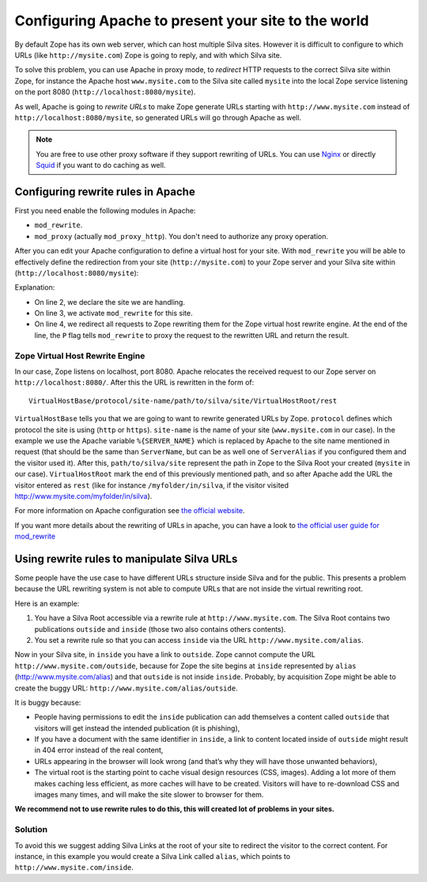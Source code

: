 Configuring Apache to present your site to the world
====================================================

By default Zope has its own web server, which can host multiple Silva
sites. However it is difficult to configure to which URLs (like
``http://mysite.com``) Zope is going to reply, and with which Silva site.

To solve this problem, you can use Apache in proxy mode, to *redirect*
HTTP requests to the correct Silva site within Zope, for instance the
Apache host ``www.mysite.com`` to the Silva site called ``mysite``
into the local Zope service listening on the port 8080
(``http://localhost:8080/mysite``).

As well, Apache is going to *rewrite URLs* to make Zope generate URLs
starting with ``http://www.mysite.com`` instead of
``http://localhost:8080/mysite``, so generated URLs will go through Apache
as well.


.. note:: You are free to use other proxy software if they support
  rewriting of URLs. You can use `Nginx`_ or directly `Squid`_ if you
  want to do caching as well.

Configuring rewrite rules in Apache
-----------------------------------

First you need enable the following modules in Apache:

- ``mod_rewrite``.

- ``mod_proxy`` (actually ``mod_proxy_http``). You don't need to
  authorize any proxy operation.

After you can edit your Apache configuration to define a virtual host
for your site. With ``mod_rewrite`` you will be able to effectively
define the redirection from your site (``http://mysite.com``) to your Zope
server and your Silva site within (``http://localhost:8080/mysite``):

.. code-block:: apache
   :linenos:

   <VirtualHost *:80>
     ServerName www.mysite.com
     RewriteEngine On
     RewriteRule ^/(.*) http://localhost:8080/VirtualHostBase/http/%{SERVER_NAME}:80/mysite/VirtualHostRoot/$1 [L,P]
   </VirtualHost>

Explanation:

- On line 2, we declare the site we are handling.

- On line 3, we activate ``mod_rewrite`` for this site.

- On line 4, we redirect all requests to Zope rewriting them for the
  Zope virtual host rewrite engine. At the end of the line, the ``P``
  flag tells ``mod_rewrite`` to proxy the request to the rewritten URL
  and return the result.

.. _zope-virtual_host_monster:

Zope Virtual Host Rewrite Engine
~~~~~~~~~~~~~~~~~~~~~~~~~~~~~~~~

In our case, Zope listens on localhost, port 8080. Apache relocates
the received request to our Zope server on
``http://localhost:8080/``. After this the URL is rewritten in the
form of::

  VirtualHostBase/protocol/site-name/path/to/silva/site/VirtualHostRoot/rest

``VirtualHostBase`` tells you that we are going to want to rewrite
generated URLs by Zope. ``protocol`` defines which protocol the site
is using (``http`` or ``https``). ``site-name`` is the name of your
site (``www.mysite.com`` in our case). In the example we use the
Apache variable ``%{SERVER_NAME}`` which is replaced by Apache to the
site name mentioned in request (that should be the same than
``ServerName``, but can be as well one of ``ServerAlias`` if you
configured them and the visitor used it). After this,
``path/to/silva/site`` represent the path in Zope to the Silva Root
your created (``mysite`` in our case). ``VirtualHostRoot`` mark the
end of this previously mentioned path, and so after Apache add the URL
the visitor entered as ``rest`` (like for instance
``/myfolder/in/silva``, if the visitor visited
http://www.mysite.com/myfolder/in/silva).

For more information on Apache configuration see `the official website
<http://httpd.apache.org/docs>`_.

If you want more details about the rewriting of URLs in apache, you
can have a look to `the official user guide for mod_rewrite
<http://httpd.apache.org/docs/2.2/rewrite/>`_


Using rewrite rules to manipulate Silva URLs
--------------------------------------------

Some people have the use case to have different URLs structure inside
Silva and for the public.  This presents a problem because the URL
rewriting system is not able to compute URLs that are not inside the
virtual rewriting root.

Here is an example:

1. You have a Silva Root accessible via a rewrite rule at
   ``http://www.mysite.com``. The Silva Root contains two publications
   ``outside`` and ``inside`` (those two also contains others contents).

2. You set a rewrite rule so that you can access ``inside`` via the URL
   ``http://www.mysite.com/alias``.

Now in your Silva site, in ``inside`` you have a link to ``outside``. Zope
cannot compute the URL ``http://www.mysite.com/outside``, because for Zope the
site begins at ``inside`` represented by ``alias``
(http://www.mysite.com/alias) and that ``outside`` is not inside
``inside``. Probably, by acquisition Zope might be able to create the
buggy URL: ``http://www.mysite.com/alias/outside``.

It is buggy because:

- People having permissions to edit the ``inside`` publication can add
  themselves a content called ``outside`` that visitors will get instead
  the intended publication (it is phishing),

- If you have a document with the same identifier in ``inside``, a link
  to content located inside of ``outside`` might result in 404 error
  instead of the real content,

- URLs appearing in the browser will look wrong (and that’s why they
  will have those unwanted behaviors),

- The virtual root is the starting point to cache visual design
  resources (CSS, images). Adding a lot more of them makes caching
  less efficient, as more caches will have to be created. Visitors
  will have to re-download CSS and images many times, and will make
  the site slower to browser for them.

**We recommend not to use rewrite rules to do this, this will created lot of problems in your sites.**


Solution
~~~~~~~~

To avoid this we suggest adding Silva Links at the root of your site
to redirect the visitor to the correct content. For instance, in this
example you would create a Silva Link called ``alias``, which points
to ``http://www.mysite.com/inside``.


.. _Nginx: http://nginx.org/
.. _Squid: http://www.squid-cache.org/
